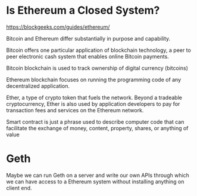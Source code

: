 * Is Ethereum a Closed System?
https://blockgeeks.com/guides/ethereum/

Bitcoin and Ethereum differ substantially in purpose and capability.

Bitcoin offers one particular application of blockchain technology, a peer to peer electronic cash system that enables online Bitcoin payments.

Bitcoin blockchain is used to track ownership of digital currency (bitcoins)

Ethereum blockchain focuses on running the programming code of any decentralized application.

Ether, a type of crypto token that fuels the network. Beyond a tradeable cryptocurrency, Ether is also used by application developers to pay for transaction fees and services on the Ethereum network.

Smart contract is just a phrase used to describe computer code that can facilitate the exchange of money, content, property, shares, or anything of value
* Geth
Maybe we can run Geth on a server and write our own APIs through which we can have access to a Ethereum system without installing anything on client end.
